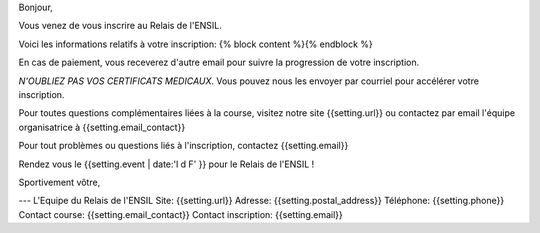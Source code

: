 Bonjour,

Vous venez de vous inscrire au Relais de l'ENSIL.

Voici les informations relatifs à votre inscription:
{% block content %}{% endblock %}

En cas de paiement, vous receverez d'autre email pour suivre la progression de
votre inscription.

*N'OUBLIEZ PAS VOS CERTIFICATS MEDICAUX*. Vous pouvez nous les envoyer par courriel pour
accélérer votre inscription.

Pour toutes questions complémentaires liées à la course, visitez notre site
{{setting.url}} ou contactez par email l'équipe organisatrice à {{setting.email_contact}}

Pour tout problèmes ou questions liés à l'inscription, contactez {{setting.email}}

Rendez vous le {{setting.event | date:'l d F' }} pour le Relais de l'ENSIL !

Sportivement vôtre,

---
L'Equipe du Relais de l'ENSIL
Site: {{setting.url}}
Adresse: {{setting.postal_address}}
Téléphone: {{setting.phone}}
Contact course: {{setting.email_contact}}
Contact inscription: {{setting.email}}